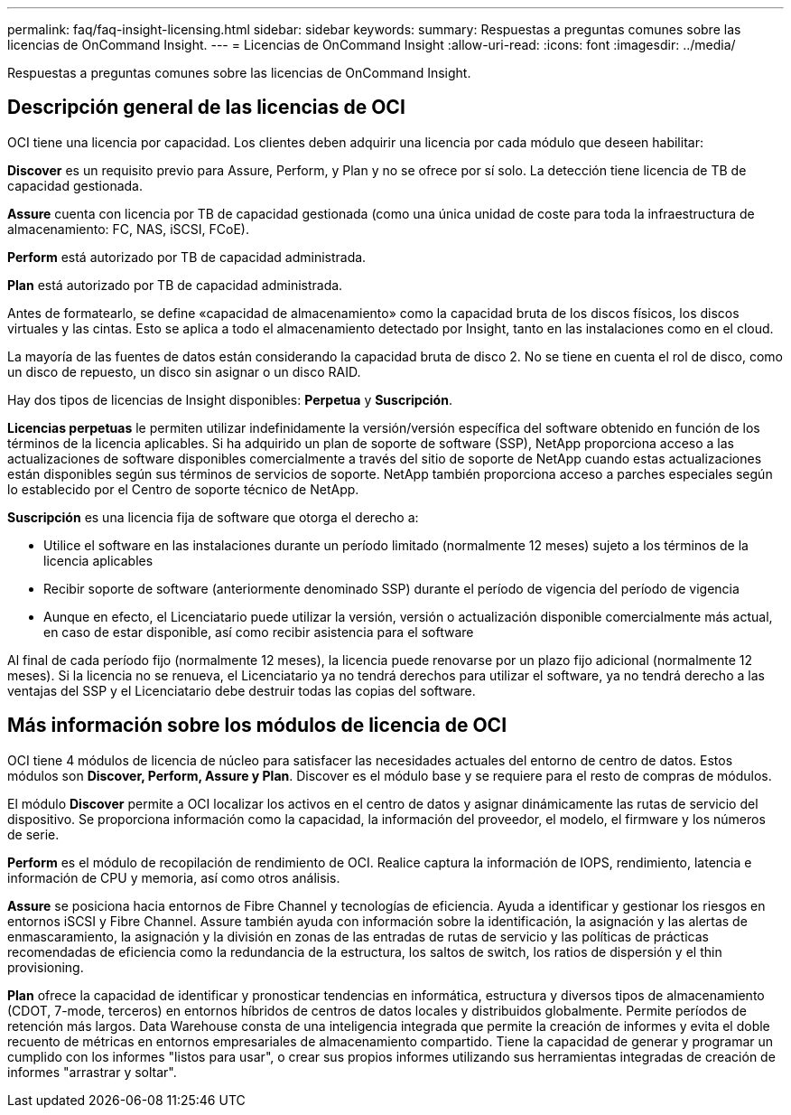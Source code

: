 ---
permalink: faq/faq-insight-licensing.html 
sidebar: sidebar 
keywords:  
summary: Respuestas a preguntas comunes sobre las licencias de OnCommand Insight. 
---
= Licencias de OnCommand Insight
:allow-uri-read: 
:icons: font
:imagesdir: ../media/


[role="lead"]
Respuestas a preguntas comunes sobre las licencias de OnCommand Insight.



== Descripción general de las licencias de OCI

OCI tiene una licencia por capacidad. Los clientes deben adquirir una licencia por cada módulo que deseen habilitar:

*Discover* es un requisito previo para Assure, Perform, y Plan y no se ofrece por sí solo. La detección tiene licencia de TB de capacidad gestionada.

*Assure* cuenta con licencia por TB de capacidad gestionada (como una única unidad de coste para toda la infraestructura de almacenamiento: FC, NAS, iSCSI, FCoE).

*Perform* está autorizado por TB de capacidad administrada.

*Plan* está autorizado por TB de capacidad administrada.

Antes de formatearlo, se define «capacidad de almacenamiento» como la capacidad bruta de los discos físicos, los discos virtuales y las cintas. Esto se aplica a todo el almacenamiento detectado por Insight, tanto en las instalaciones como en el cloud.

La mayoría de las fuentes de datos están considerando la capacidad bruta de disco 2. No se tiene en cuenta el rol de disco, como un disco de repuesto, un disco sin asignar o un disco RAID.

Hay dos tipos de licencias de Insight disponibles: *Perpetua* y *Suscripción*.

*Licencias perpetuas* le permiten utilizar indefinidamente la versión/versión específica del software obtenido en función de los términos de la licencia aplicables. Si ha adquirido un plan de soporte de software (SSP), NetApp proporciona acceso a las actualizaciones de software disponibles comercialmente a través del sitio de soporte de NetApp cuando estas actualizaciones están disponibles según sus términos de servicios de soporte. NetApp también proporciona acceso a parches especiales según lo establecido por el Centro de soporte técnico de NetApp.

*Suscripción* es una licencia fija de software que otorga el derecho a:

* Utilice el software en las instalaciones durante un período limitado (normalmente 12 meses) sujeto a los términos de la licencia aplicables
* Recibir soporte de software (anteriormente denominado SSP) durante el período de vigencia del período de vigencia
* Aunque en efecto, el Licenciatario puede utilizar la versión, versión o actualización disponible comercialmente más actual, en caso de estar disponible, así como recibir asistencia para el software


Al final de cada período fijo (normalmente 12 meses), la licencia puede renovarse por un plazo fijo adicional (normalmente 12 meses). Si la licencia no se renueva, el Licenciatario ya no tendrá derechos para utilizar el software, ya no tendrá derecho a las ventajas del SSP y el Licenciatario debe destruir todas las copias del software.



== Más información sobre los módulos de licencia de OCI

OCI tiene 4 módulos de licencia de núcleo para satisfacer las necesidades actuales del entorno de centro de datos. Estos módulos son *Discover, Perform, Assure y Plan*. Discover es el módulo base y se requiere para el resto de compras de módulos.

El módulo *Discover* permite a OCI localizar los activos en el centro de datos y asignar dinámicamente las rutas de servicio del dispositivo. Se proporciona información como la capacidad, la información del proveedor, el modelo, el firmware y los números de serie.

*Perform* es el módulo de recopilación de rendimiento de OCI. Realice captura la información de IOPS, rendimiento, latencia e información de CPU y memoria, así como otros análisis.

*Assure* se posiciona hacia entornos de Fibre Channel y tecnologías de eficiencia. Ayuda a identificar y gestionar los riesgos en entornos iSCSI y Fibre Channel. Assure también ayuda con información sobre la identificación, la asignación y las alertas de enmascaramiento, la asignación y la división en zonas de las entradas de rutas de servicio y las políticas de prácticas recomendadas de eficiencia como la redundancia de la estructura, los saltos de switch, los ratios de dispersión y el thin provisioning.

*Plan* ofrece la capacidad de identificar y pronosticar tendencias en informática, estructura y diversos tipos de almacenamiento (CDOT, 7-mode, terceros) en entornos híbridos de centros de datos locales y distribuidos globalmente. Permite períodos de retención más largos. Data Warehouse consta de una inteligencia integrada que permite la creación de informes y evita el doble recuento de métricas en entornos empresariales de almacenamiento compartido. Tiene la capacidad de generar y programar un cumplido con los informes "listos para usar", o crear sus propios informes utilizando sus herramientas integradas de creación de informes "arrastrar y soltar".
